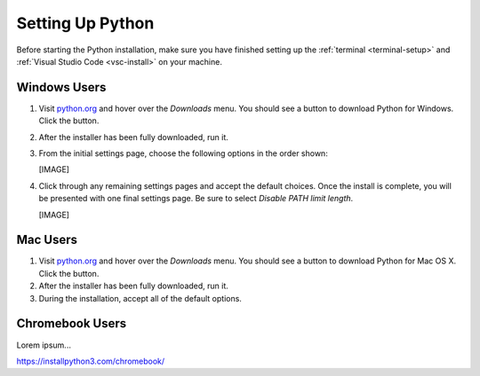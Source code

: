 .. _python-install:

Setting Up Python
=================

Before starting the Python installation, make sure you have finished setting up
the :ref:`terminal <terminal-setup>` and :ref:`Visual Studio Code <vsc-install>`
on your machine.

Windows Users
-------------

#. Visit `python.org <https://www.python.org/>`__ and hover over the *Downloads* menu. You
   should see a button to download Python for Windows. Click the button.
#. After the installer has been fully downloaded, run it.
#. From the initial settings page, choose the following options in the order
   shown:

   [IMAGE]

#. Click through any remaining settings pages and accept the default choices.
   Once the install is complete, you will be presented with one final settings
   page. Be sure to select *Disable PATH limit length*.

   [IMAGE]

Mac Users
---------

#. Visit `python.org <https://www.python.org/>`__ and hover over the *Downloads* menu. You
   should see a button to download Python for Mac OS X. Click the button.
#. After the installer has been fully downloaded, run it.
#. During the installation, accept all of the default options.

Chromebook Users
----------------

Lorem ipsum...

https://installpython3.com/chromebook/
